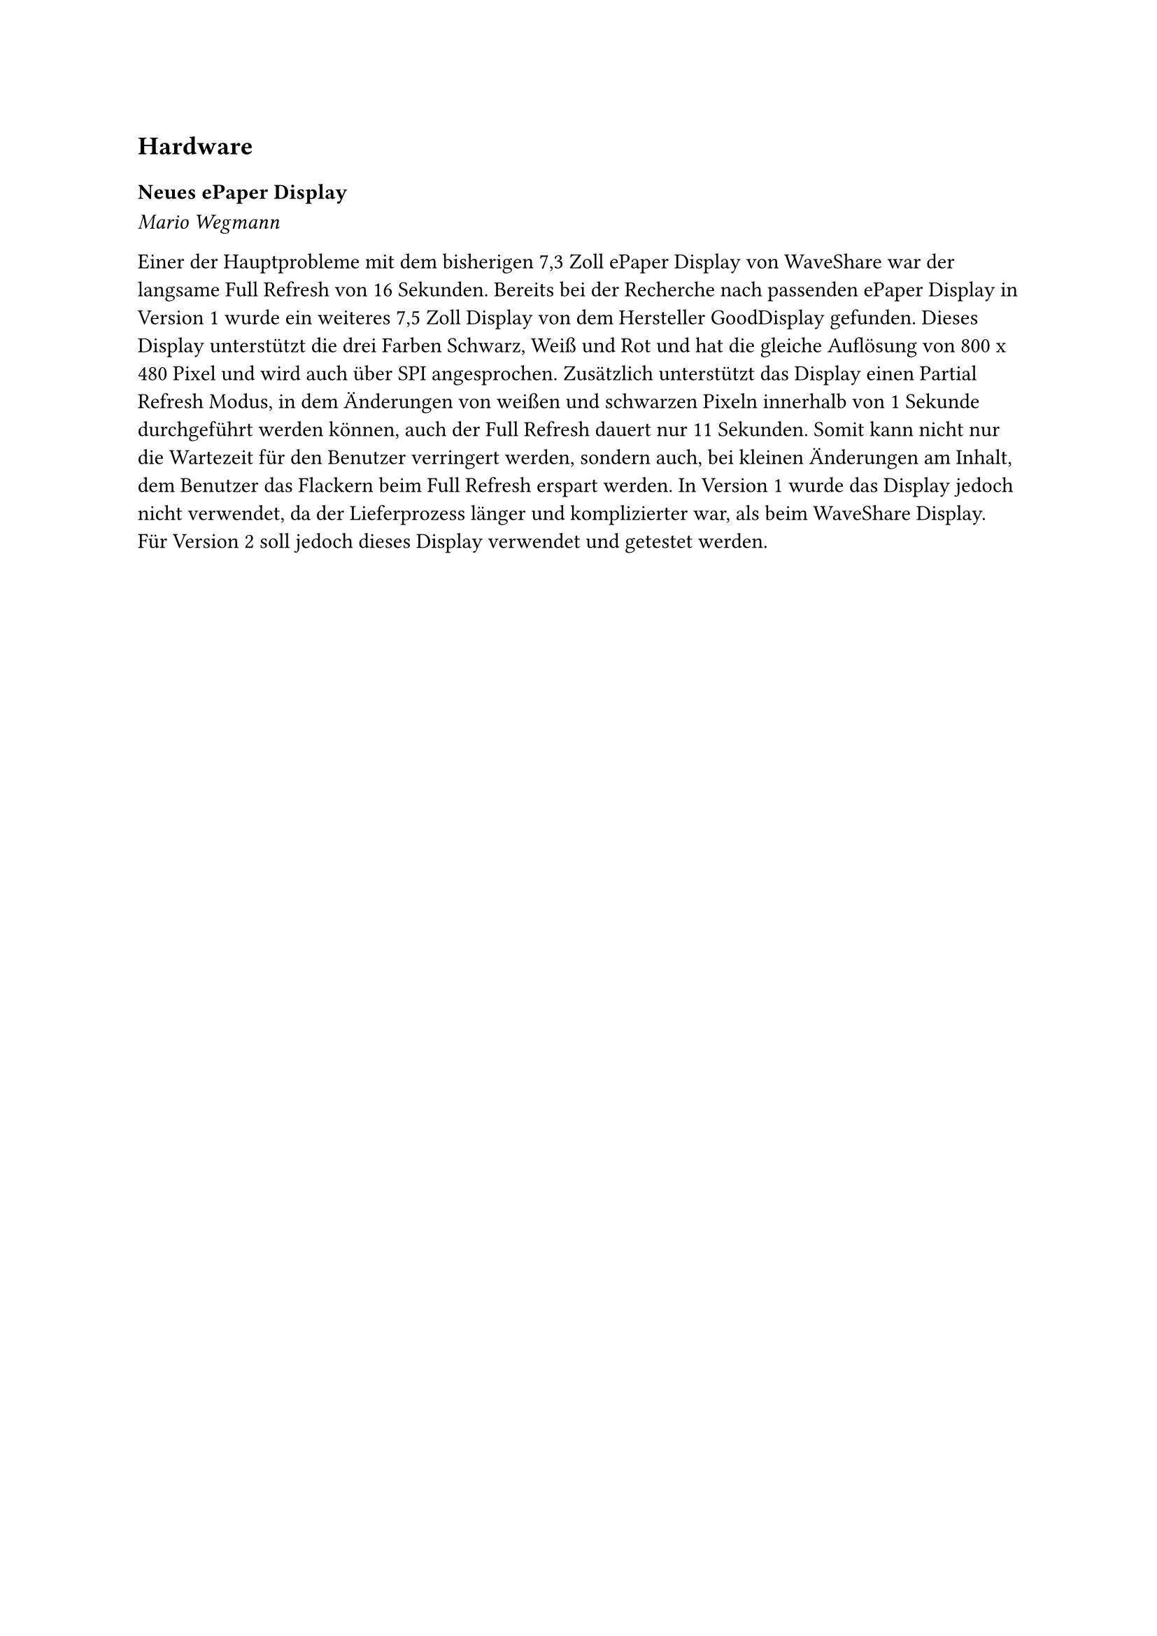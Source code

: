 == Hardware

=== Neues ePaper Display
_Mario Wegmann_

Einer der Hauptprobleme mit dem bisherigen 7,3 Zoll ePaper Display von WaveShare war der langsame Full Refresh von 16 Sekunden. Bereits bei der Recherche nach passenden ePaper Display in Version 1 wurde ein weiteres 7,5 Zoll Display von dem Hersteller GoodDisplay gefunden. Dieses Display unterstützt die drei Farben Schwarz, Weiß und Rot und hat die gleiche Auflösung von 800 x 480 Pixel und wird auch über SPI angesprochen. Zusätzlich unterstützt das Display einen Partial Refresh Modus, in dem Änderungen von weißen und schwarzen Pixeln innerhalb von 1 Sekunde durchgeführt werden können, auch der Full Refresh dauert nur 11 Sekunden. Somit kann nicht nur die Wartezeit für den Benutzer verringert werden, sondern auch, bei kleinen Änderungen am Inhalt, dem Benutzer das Flackern beim Full Refresh erspart werden. In Version 1 wurde das Display jedoch nicht verwendet, da der Lieferprozess länger und komplizierter war, als beim WaveShare Display. Für Version 2 soll jedoch dieses Display verwendet und getestet werden. 
